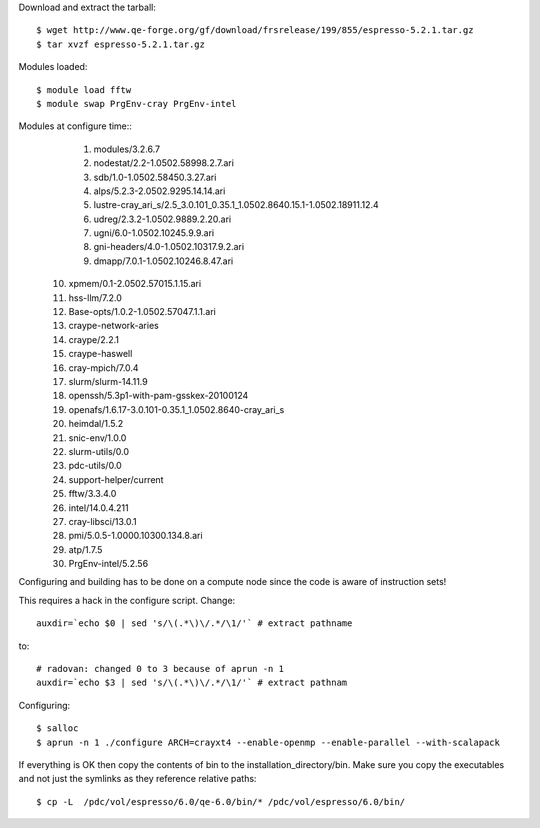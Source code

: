 

Download and extract the tarball::

  $ wget http://www.qe-forge.org/gf/download/frsrelease/199/855/espresso-5.2.1.tar.gz
  $ tar xvzf espresso-5.2.1.tar.gz

Modules loaded::

  $ module load fftw
  $ module swap PrgEnv-cray PrgEnv-intel

Modules at configure time::
  1) modules/3.2.6.7
  2) nodestat/2.2-1.0502.58998.2.7.ari
  3) sdb/1.0-1.0502.58450.3.27.ari
  4) alps/5.2.3-2.0502.9295.14.14.ari
  5) lustre-cray_ari_s/2.5_3.0.101_0.35.1_1.0502.8640.15.1-1.0502.18911.12.4
  6) udreg/2.3.2-1.0502.9889.2.20.ari
  7) ugni/6.0-1.0502.10245.9.9.ari
  8) gni-headers/4.0-1.0502.10317.9.2.ari
  9) dmapp/7.0.1-1.0502.10246.8.47.ari
 10) xpmem/0.1-2.0502.57015.1.15.ari
 11) hss-llm/7.2.0
 12) Base-opts/1.0.2-1.0502.57047.1.1.ari
 13) craype-network-aries
 14) craype/2.2.1
 15) craype-haswell
 16) cray-mpich/7.0.4
 17) slurm/slurm-14.11.9
 18) openssh/5.3p1-with-pam-gsskex-20100124
 19) openafs/1.6.17-3.0.101-0.35.1_1.0502.8640-cray_ari_s
 20) heimdal/1.5.2
 21) snic-env/1.0.0
 22) slurm-utils/0.0
 23) pdc-utils/0.0
 24) support-helper/current
 25) fftw/3.3.4.0
 26) intel/14.0.4.211
 27) cray-libsci/13.0.1
 28) pmi/5.0.5-1.0000.10300.134.8.ari
 29) atp/1.7.5
 30) PrgEnv-intel/5.2.56

Configuring and building has to be done on a compute node
since the code is aware of instruction sets!

This requires a hack in the configure script. Change::

  auxdir=`echo $0 | sed 's/\(.*\)\/.*/\1/'` # extract pathname

to::

  # radovan: changed 0 to 3 because of aprun -n 1
  auxdir=`echo $3 | sed 's/\(.*\)\/.*/\1/'` # extract pathnam

Configuring::

  $ salloc
  $ aprun -n 1 ./configure ARCH=crayxt4 --enable-openmp --enable-parallel --with-scalapack

If everything is OK then copy the contents of bin to the installation_directory/bin.  Make sure you copy the executables and not just the symlinks as they reference relative paths::

  $ cp -L  /pdc/vol/espresso/6.0/qe-6.0/bin/* /pdc/vol/espresso/6.0/bin/
